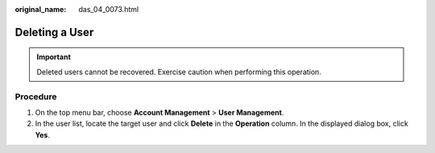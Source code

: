 :original_name: das_04_0073.html

.. _das_04_0073:

Deleting a User
===============

.. important::

   Deleted users cannot be recovered. Exercise caution when performing this operation.

Procedure
---------

#. On the top menu bar, choose **Account Management** > **User Management**.
#. In the user list, locate the target user and click **Delete** in the **Operation** column. In the displayed dialog box, click **Yes**.
